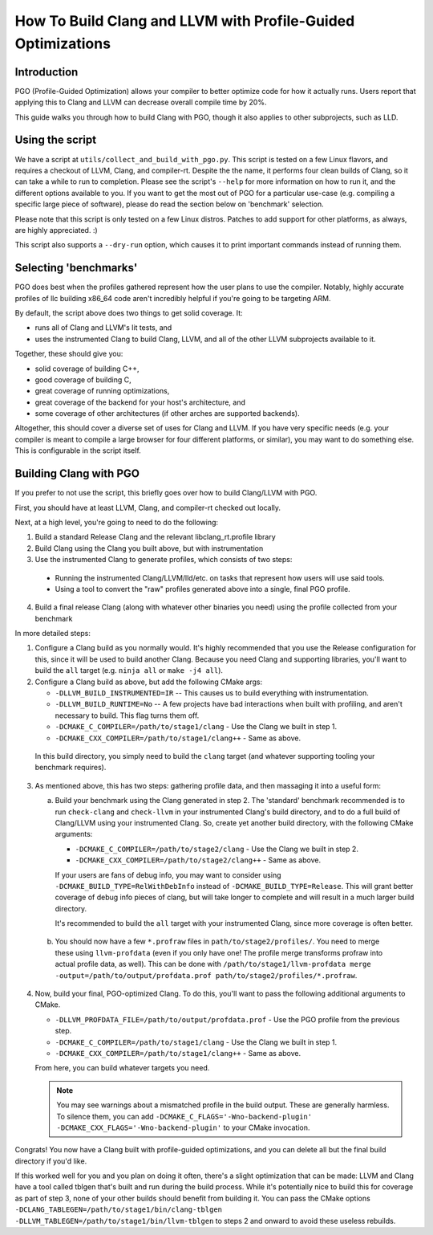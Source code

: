=============================================================
How To Build Clang and LLVM with Profile-Guided Optimizations
=============================================================

Introduction
============

PGO (Profile-Guided Optimization) allows your compiler to better optimize code
for how it actually runs. Users report that applying this to Clang and LLVM can
decrease overall compile time by 20%.

This guide walks you through how to build Clang with PGO, though it also applies
to other subprojects, such as LLD.


Using the script
================

We have a script at ``utils/collect_and_build_with_pgo.py``. This script is
tested on a few Linux flavors, and requires a checkout of LLVM, Clang, and
compiler-rt. Despite the the name, it performs four clean builds of Clang, so it
can take a while to run to completion. Please see the script's ``--help`` for
more information on how to run it, and the different options available to you.
If you want to get the most out of PGO for a particular use-case (e.g. compiling
a specific large piece of software), please do read the section below on
'benchmark' selection.

Please note that this script is only tested on a few Linux distros. Patches to
add support for other platforms, as always, are highly appreciated. :)

This script also supports a ``--dry-run`` option, which causes it to print
important commands instead of running them.


Selecting 'benchmarks'
======================

PGO does best when the profiles gathered represent how the user plans to use the
compiler. Notably, highly accurate profiles of llc building x86_64 code aren't
incredibly helpful if you're going to be targeting ARM.

By default, the script above does two things to get solid coverage. It:

- runs all of Clang and LLVM's lit tests, and
- uses the instrumented Clang to build Clang, LLVM, and all of the other
  LLVM subprojects available to it.

Together, these should give you:

- solid coverage of building C++,
- good coverage of building C,
- great coverage of running optimizations,
- great coverage of the backend for your host's architecture, and
- some coverage of other architectures (if other arches are supported backends).

Altogether, this should cover a diverse set of uses for Clang and LLVM. If you
have very specific needs (e.g. your compiler is meant to compile a large browser
for four different platforms, or similar), you may want to do something else.
This is configurable in the script itself.


Building Clang with PGO
=======================

If you prefer to not use the script, this briefly goes over how to build
Clang/LLVM with PGO.

First, you should have at least LLVM, Clang, and compiler-rt checked out
locally.

Next, at a high level, you're going to need to do the following:

1. Build a standard Release Clang and the relevant libclang_rt.profile library
2. Build Clang using the Clang you built above, but with instrumentation
3. Use the instrumented Clang to generate profiles, which consists of two steps:

  - Running the instrumented Clang/LLVM/lld/etc. on tasks that represent how
    users will use said tools.
  - Using a tool to convert the "raw" profiles generated above into a single,
    final PGO profile.

4. Build a final release Clang (along with whatever other binaries you need)
   using the profile collected from your benchmark

In more detailed steps:

1. Configure a Clang build as you normally would. It's highly recommended that
   you use the Release configuration for this, since it will be used to build
   another Clang. Because you need Clang and supporting libraries, you'll want
   to build the ``all`` target (e.g. ``ninja all`` or ``make -j4 all``).

2. Configure a Clang build as above, but add the following CMake args:

   - ``-DLLVM_BUILD_INSTRUMENTED=IR`` -- This causes us to build everything
     with instrumentation.
   - ``-DLLVM_BUILD_RUNTIME=No`` -- A few projects have bad interactions when
     built with profiling, and aren't necessary to build. This flag turns them
     off.
   - ``-DCMAKE_C_COMPILER=/path/to/stage1/clang`` - Use the Clang we built in
     step 1.
   - ``-DCMAKE_CXX_COMPILER=/path/to/stage1/clang++`` - Same as above.

 In this build directory, you simply need to build the ``clang`` target (and
 whatever supporting tooling your benchmark requires).

3. As mentioned above, this has two steps: gathering profile data, and then
   massaging it into a useful form:

   a. Build your benchmark using the Clang generated in step 2. The 'standard'
      benchmark recommended is to run ``check-clang`` and ``check-llvm`` in your
      instrumented Clang's build directory, and to do a full build of Clang/LLVM
      using your instrumented Clang. So, create yet another build directory,
      with the following CMake arguments:

      - ``-DCMAKE_C_COMPILER=/path/to/stage2/clang`` - Use the Clang we built in
        step 2.
      - ``-DCMAKE_CXX_COMPILER=/path/to/stage2/clang++`` - Same as above.

      If your users are fans of debug info, you may want to consider using
      ``-DCMAKE_BUILD_TYPE=RelWithDebInfo`` instead of
      ``-DCMAKE_BUILD_TYPE=Release``. This will grant better coverage of
      debug info pieces of clang, but will take longer to complete and will
      result in a much larger build directory.

      It's recommended to build the ``all`` target with your instrumented Clang,
      since more coverage is often better.

  b. You should now have a few ``*.profraw`` files in
     ``path/to/stage2/profiles/``. You need to merge these using
     ``llvm-profdata`` (even if you only have one! The profile merge transforms
     profraw into actual profile data, as well). This can be done with
     ``/path/to/stage1/llvm-profdata merge
     -output=/path/to/output/profdata.prof path/to/stage2/profiles/*.profraw``.

4. Now, build your final, PGO-optimized Clang. To do this, you'll want to pass
   the following additional arguments to CMake.

   - ``-DLLVM_PROFDATA_FILE=/path/to/output/profdata.prof`` - Use the PGO
     profile from the previous step.
   - ``-DCMAKE_C_COMPILER=/path/to/stage1/clang`` - Use the Clang we built in
     step 1.
   - ``-DCMAKE_CXX_COMPILER=/path/to/stage1/clang++`` - Same as above.

   From here, you can build whatever targets you need.

   .. note::
     You may see warnings about a mismatched profile in the build output. These
     are generally harmless. To silence them, you can add
     ``-DCMAKE_C_FLAGS='-Wno-backend-plugin'
     -DCMAKE_CXX_FLAGS='-Wno-backend-plugin'`` to your CMake invocation.


Congrats! You now have a Clang built with profile-guided optimizations, and you
can delete all but the final build directory if you'd like.

If this worked well for you and you plan on doing it often, there's a slight
optimization that can be made: LLVM and Clang have a tool called tblgen that's
built and run during the build process. While it's potentially nice to build
this for coverage as part of step 3, none of your other builds should benefit
from building it. You can pass the CMake options
``-DCLANG_TABLEGEN=/path/to/stage1/bin/clang-tblgen
-DLLVM_TABLEGEN=/path/to/stage1/bin/llvm-tblgen`` to steps 2 and onward to avoid
these useless rebuilds.
